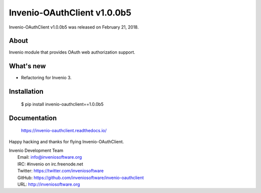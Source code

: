 ==============================
 Invenio-OAuthClient v1.0.0b5
==============================

Invenio-OAuthClient v1.0.0b5 was released on February 21, 2018.

About
-----

Invenio module that provides OAuth web authorization support.

What's new
----------

- Refactoring for Invenio 3.

Installation
------------

   $ pip install invenio-oauthclient==1.0.0b5

Documentation
-------------

   https://invenio-oauthclient.readthedocs.io/

Happy hacking and thanks for flying Invenio-OAuthClient.

| Invenio Development Team
|   Email: info@inveniosoftware.org
|   IRC: #invenio on irc.freenode.net
|   Twitter: https://twitter.com/inveniosoftware
|   GitHub: https://github.com/inveniosoftware/invenio-oauthclient
|   URL: http://inveniosoftware.org
